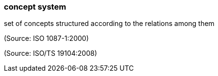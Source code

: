 === concept system

set of concepts structured according to the relations among them

(Source: ISO 1087-1:2000)

(Source: ISO/TS 19104:2008)

